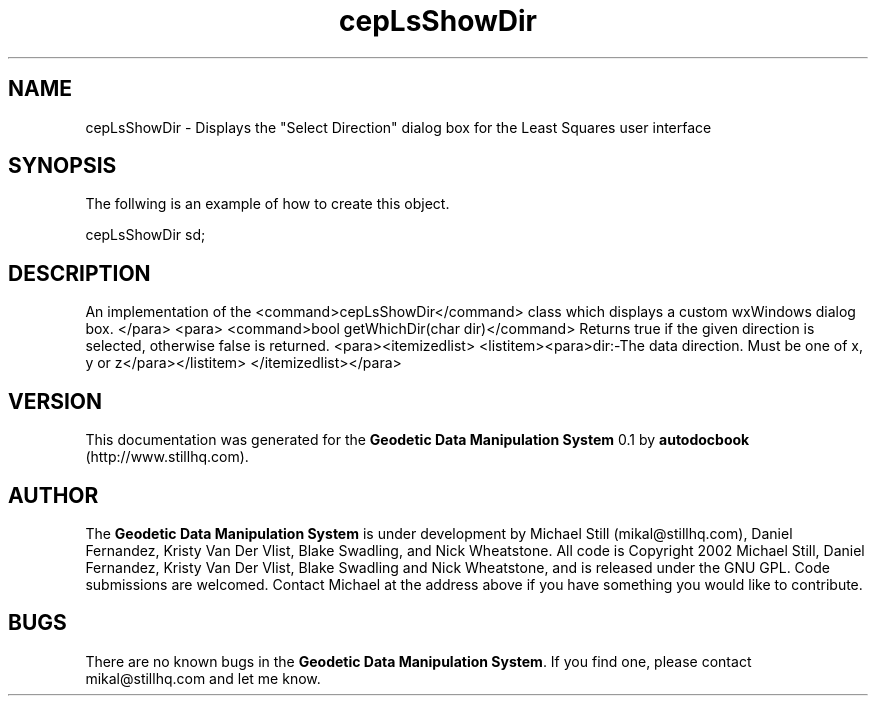 .\" This manpage has been automatically generated by docbook2man 
.\" from a DocBook document.  This tool can be found at:
.\" <http://shell.ipoline.com/~elmert/comp/docbook2X/> 
.\" Please send any bug reports, improvements, comments, patches, 
.\" etc. to Steve Cheng <steve@ggi-project.org>.
.TH "cepLsShowDir" "3" "26 November 2002" "" ""
.SH NAME
cepLsShowDir \- Displays the \&"Select Direction\&" dialog box for the Least Squares user interface
.SH SYNOPSIS

.nf
 The follwing is an example of how to create this object.
 
 cepLsShowDir sd;
 
.fi
.SH "DESCRIPTION"
.PP
An implementation of the <command>cepLsShowDir</command> class
which displays a custom wxWindows dialog box.
</para>
<para>
<command>bool getWhichDir(char dir)</command>
Returns true if the given direction is selected, otherwise false is returned.
<para><itemizedlist>
<listitem><para>dir:-The data direction. Must be one of x, y or z</para></listitem>
</itemizedlist></para>
.SH "VERSION"
.PP
This documentation was generated for the \fBGeodetic Data Manipulation System\fR 0.1 by \fBautodocbook\fR (http://www.stillhq.com).
.SH "AUTHOR"
.PP
The \fBGeodetic Data Manipulation System\fR is under development by Michael Still (mikal@stillhq.com), Daniel Fernandez, Kristy Van Der Vlist, Blake Swadling, and Nick Wheatstone. All code is Copyright 2002 Michael Still, Daniel Fernandez, Kristy Van Der Vlist, Blake Swadling and Nick Wheatstone,  and is released under the GNU GPL. Code submissions are welcomed. Contact Michael at the address above if you have something you would like to contribute.
.SH "BUGS"
.PP
There  are no known bugs in the \fBGeodetic Data Manipulation System\fR. If you find one, please contact mikal@stillhq.com and let me know.
